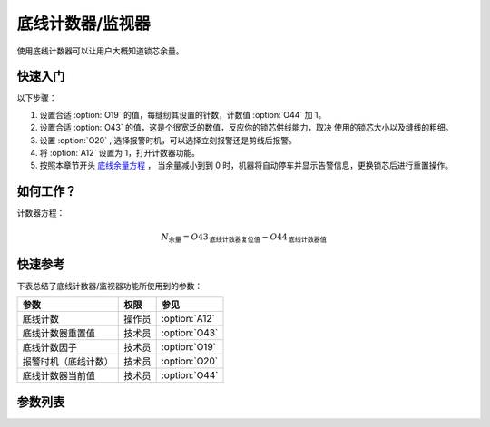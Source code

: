 底线计数器/监视器
==================

使用底线计数器可以让用户大概知道锁芯余量。

快速入门
--------

以下步骤：

1. 设置合适 :option:`O19` 的值，每缝纫其设置的针数，计数值 :option:`O44` 加 1。
2. 设置合适 :option:`O43` 的值，这是个很宽泛的数值，反应你的锁芯供线能力，取决 使用的锁芯大小以及缝线的粗细。
3. 设置 :option:`O20` , 选择报警时机，可以选择立刻报警还是剪线后报警。
4. 将 :option:`A12` 设置为 1，打开计数器功能。
5. 按照本章节开头 `底线余量方程`_ ， 当余量减小到到 0 时，机器将自动停车并显示告警信息，更换锁芯后进行重置操作。

如何工作？
----------

计数器方程：

.. math::
    :name: 底线余量方程

    N_{\text{余量}}
    = O43_{\text{底线计数器复位值}} - O44_{\text{底线计数器值}}

快速参考
--------

下表总结了底线计数器/监视器功能所使用到的参数：

==================== ====== =============
参数                 权限   参见
==================== ====== =============
底线计数             操作员 :option:`A12`
底线计数器重置值     技术员 :option:`O43`
底线计数因子         技术员 :option:`O19`
报警时机（底线计数） 技术员 :option:`O20`
底线计数器当前值     技术员 :option:`O44`
==================== ====== =============

参数列表
------------

.. option:: A12

    -Max  1
    -Min  0
    -Unit  --
    -Description
      | 底线计数功能开关：
      | 0 = 关闭；
      | 1 = 打开

.. option:: O43

    -Max  9999
    -Min  1
    -Unit  --
    -Description  梭芯供应能力，这是一个很宽泛的值，取决你使用的锁芯大小以及线的粗细

.. option:: O19

    -Max  200
    -Min  1
    -Unit  针
    -Description  每缝纫因子所设置的针数，计数器加 1

.. option:: O20

    -Max  1
    -Min  0
    -Unit  --
    -Description
      | 选择当底线计数值达到0时何时报警：
      | 0 = 剪线后；
      | 1 = 立刻

.. option:: O44

    -Max  9999
    -Min  0
    -Unit  --
    -Description  底线计数器当前值，预设值减去此值为余量

